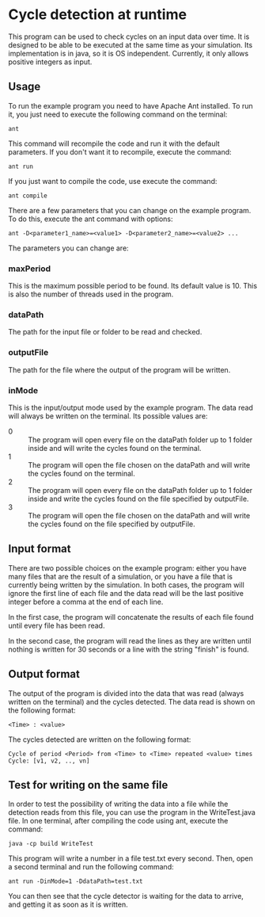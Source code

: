 * Cycle detection at runtime
This program can be used to check cycles on an input data over time.
It is designed to be able to be executed at the same time as your simulation.
Its implementation is in java, so it is OS independent.
Currently, it only allows positive integers as input.
** Usage
To run the example program you need to have Apache Ant installed.
To run it, you just need to execute the following command on the terminal:

#+BEGIN_SRC shell
ant
#+END_SRC

This command will recompile the code and run it with the default parameters.
If you don't want it to recompile, execute the command:

#+BEGIN_SRC shell
ant run
#+END_SRC

If you just want to compile the code, use execute the command:

#+BEGIN_SRC shell
ant compile
#+END_SRC

There are a few parameters that you can change on the example program.
To do this, execute the ant command with options:

#+BEGIN_SRC shell
ant -D<parameter1_name>=<value1> -D<parameter2_name>=<value2> ...
#+END_SRC 

The parameters you can change are:
*** maxPeriod
This is the maximum possible period to be found. Its default value is 10. This is also
the number of threads used in the program.
*** dataPath
The path for the input file or folder to be read and checked.
*** outputFile
The path for the file where the output of the program will be written.
*** inMode
This is the input/output mode used by the example program. The data read will always
be written on the terminal. Its possible values are:
- 0 :: The program will open every file on the dataPath folder up to 1 folder inside and will write the cycles found on the terminal.
- 1 :: The program will open the file chosen on the dataPath and will write the cycles found on the terminal.
- 2 :: The program will open every file on the dataPath folder up to 1 folder inside and write the cycles found on the file specified by outputFile.
- 3 :: The program will open the file chosen on the dataPath and will write the cycles found on the file specified by outputFile.
** Input format
There are two possible choices on the example program: either you have many files that
are the result of a simulation, or you have a file that is currently being written by
the simulation. In both cases, the program will ignore the first line of each file and
the data read will be the last positive integer before a comma at the end of each line.

In the first case, the program will concatenate the results of each file found until
every file has been read.

In the second case, the program will read the lines as they are written until nothing
is written for 30 seconds or a line with the string "finish" is found.
** Output format
The output of the program is divided into the data that was read (always written
on the terminal) and the cycles detected. The data read is shown on the 
following format:

#+BEGIN_SRC shell
<Time> : <value>
#+END_SRC

The cycles detected are written on the following format:

#+BEGIN_SRC shell
Cycle of period <Period> from <Time> to <Time> repeated <value> times
Cycle: [v1, v2, .., vn]
#+END_SRC

** Test for writing on the same file
In order to test the possibility of writing the data into a file while the
detection reads from this file, you can use the program in the WriteTest.java
file. In one terminal, after compiling the code using ant, execute the command:

#+BEGIN_SRC shell
java -cp build WriteTest
#+END_SRC

This program will write a number in a file test.txt every second. Then, open a second terminal and
run the following command:

#+BEGIN_SRC 
ant run -DinMode=1 -DdataPath=test.txt
#+END_SRC

You can then see that the cycle detector is waiting for the data to arrive, and getting it as soon
as it is written.
